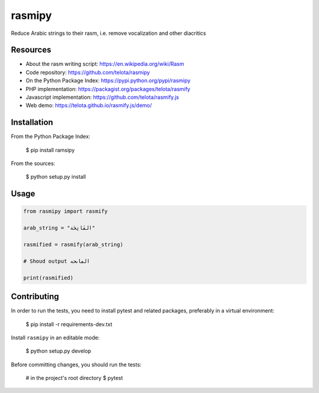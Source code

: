 rasmipy
=======

Reduce Arabic strings to their rasm, i.e. remove vocalization and other
diacritics

Resources
---------

- About the rasm writing script: https://en.wikipedia.org/wiki/Rasm
- Code repository: https://github.com/telota/rasmipy
- On the Python Package Index: https://pypi.python.org/pypi/rasmipy
- PHP implementation: https://packagist.org/packages/telota/rasmify
- Javascript implementation: https://github.com/telota/rasmify.js
- Web demo: https://telota.github.io/rasmify.js/demo/

Installation
------------

From the Python Package Index:

    $ pip install ramsipy

From the sources:

    $ python setup.py install

Usage
-----

.. code-block:: python

    from rasmipy import rasmify

    arab_string = "الفَاتِحَة"

    rasmified = rasmify(arab_string)

    # Shoud output الڡاٮحه

    print(rasmified)


Contributing
------------

In order to run the tests, you need to install pytest and related packages,
preferably in a virtual environment:

    $ pip install -r requirements-dev.txt

Install ``rasmipy`` in an editable mode:

    $ python setup.py develop

Before committing changes, you should run the tests:

    # in the project's root directory
    $ pytest
